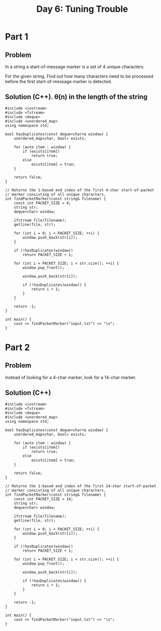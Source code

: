 #+TITLE:Day 6: Tuning Trouble

* Part 1

** Problem

In a string a start-of-message marker is a set of 4 unique characters.

For the given string. Find out how many characters need to be
processed before the first start-of-message marker is detected.


** Solution (C++). θ(n) in the length of the string

#+begin_src C++ :includes '(<vector> <numeric> <iostream> <map>) :namespaces std :flags -std=c++20 :results verbatim
  #include <iostream>
  #include <fstream>
  #include <deque>
  #include <unordered_map>
  using namespace std;

  bool hasDuplicates(const deque<char>& window) {
      unordered_map<char, bool> exists;

      for (auto item : window) {
          if (exists[item])
              return true;
          else
              exists[item] = true;
      }

      return false;
  }

  // Returns the 1-based end index of the first 4-char start-of-packet
  // marker consisting of all unique characters.
  int findPacketMarker(const string& filename) {
      const int PACKET_SIZE = 4;
      string str;
      deque<char> window;

      ifstream file(filename);
      getline(file, str);

      for (int i = 0; i < PACKET_SIZE; ++i) {
          window.push_back(str[i]);
      }

      if (!hasDuplicates(window))
          return PACKET_SIZE + 1;

      for (int i = PACKET_SIZE; i < str.size(); ++i) {
          window.pop_front();

          window.push_back(str[i]);

          if (!hasDuplicates(window)) {
              return i + 1;
          }
      }

      return -1;
  }

  int main() {
      cout << findPacketMarker("input.txt") << "\n";
  }
#+end_src

#+RESULTS:
: 1640


* Part 2

** Problem

Instead of looking for a 4-char marker, look for a 14-char marker.


** Solution (C++)

#+begin_src C++ :includes '(<vector> <numeric> <iostream> <map>) :namespaces std :flags -std=c++20 :results verbatim
  #include <iostream>
  #include <fstream>
  #include <deque>
  #include <unordered_map>
  using namespace std;

  bool hasDuplicates(const deque<char>& window) {
      unordered_map<char, bool> exists;

      for (auto item : window) {
          if (exists[item])
              return true;
          else
              exists[item] = true;
      }

      return false;
  }

  // Returns the 1-based end index of the first 14-char start-of-packet
  // marker consisting of all unique characters.
  int findPacketMarker(const string& filename) {
      const int PACKET_SIZE = 14;
      string str;
      deque<char> window;

      ifstream file(filename);
      getline(file, str);

      for (int i = 0; i < PACKET_SIZE; ++i) {
          window.push_back(str[i]);
      }

      if (!hasDuplicates(window))
          return PACKET_SIZE + 1;

      for (int i = PACKET_SIZE; i < str.size(); ++i) {
          window.pop_front();

          window.push_back(str[i]);

          if (!hasDuplicates(window)) {
              return i + 1;
          }
      }

      return -1;
  }

  int main() {
      cout << findPacketMarker("input.txt") << "\n";
  }
#+end_src

#+RESULTS:
: 3613
